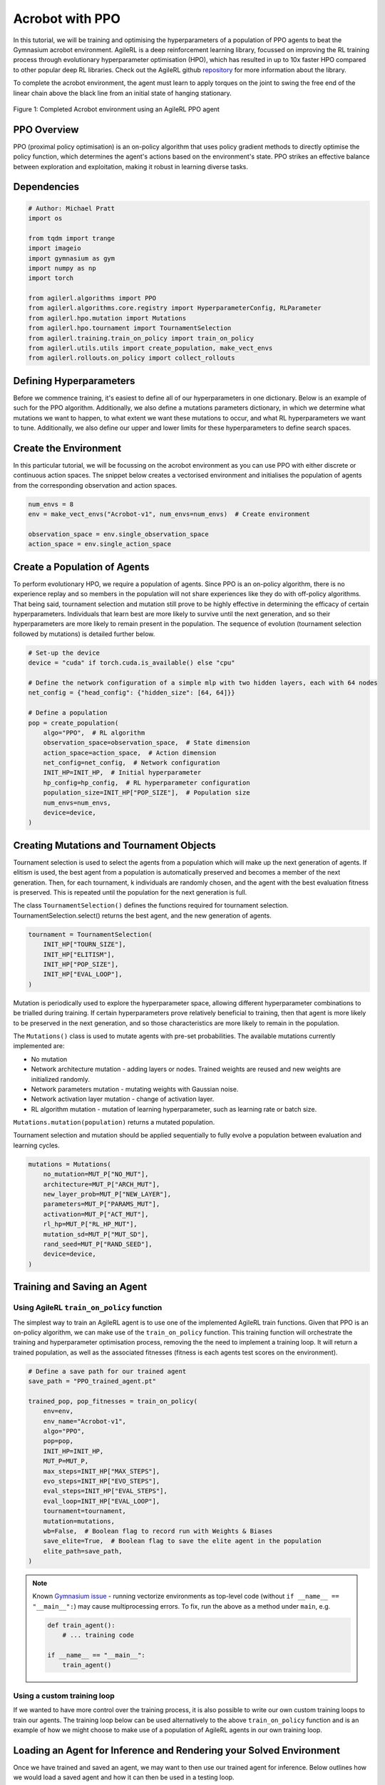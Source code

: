 .. _ppo_tutorial:

Acrobot with PPO
=================

In this tutorial, we will be training and optimising the hyperparameters of a population of PPO agents
to beat the Gymnasium acrobot environment. AgileRL is a deep reinforcement learning
library, focussed on improving the RL training process through evolutionary hyperparameter
optimisation (HPO), which has resulted in up to 10x faster HPO compared to other popular deep RL
libraries. Check out the AgileRL github
`repository <https://github.com/AgileRL/AgileRL/>`__
for more information about the library.

To complete the acrobot environment, the agent must learn to apply torques on the joint to swing the free end
of the linear chain above the black line from an initial state of hanging stationary.

.. figure:: ../gymnasium/agilerl_ppo_acrobot.gif
  :width: 400
  :alt: agent-environment-diagram
  :align: center

  Figure 1: Completed Acrobot environment using an AgileRL PPO agent


PPO Overview
------------
PPO (proximal policy optimisation) is an on-policy algorithm that uses policy gradient methods
to directly optimise the policy function, which determines the agent's actions based on the
environment's state. PPO strikes an effective balance between exploration and exploitation, making
it robust in learning diverse tasks.

Dependencies
------------

.. code-block:: python

    # Author: Michael Pratt
    import os

    from tqdm import trange
    import imageio
    import gymnasium as gym
    import numpy as np
    import torch

    from agilerl.algorithms import PPO
    from agilerl.algorithms.core.registry import HyperparameterConfig, RLParameter
    from agilerl.hpo.mutation import Mutations
    from agilerl.hpo.tournament import TournamentSelection
    from agilerl.training.train_on_policy import train_on_policy
    from agilerl.utils.utils import create_population, make_vect_envs
    from agilerl.rollouts.on_policy import collect_rollouts

Defining Hyperparameters
------------------------
Before we commence training, it's easiest to define all of our hyperparameters in one dictionary. Below is an example of
such for the PPO algorithm. Additionally, we also define a mutations parameters dictionary, in which we determine what
mutations we want to happen, to what extent we want these mutations to occur, and what RL hyperparameters we want to tune.
Additionally, we also define our upper and lower limits for these hyperparameters to define search spaces.

.. collapse:: Hyperparameter Configuration

    .. code-block:: python

        # Initial hyperparameters
        INIT_HP = {
            "POP_SIZE": 4,  # Population size
            "BATCH_SIZE": 128,  # Batch size
            "LR": 0.001,  # Learning rate
            "LEARN_STEP": 1024,  # Learning frequency
            "GAMMA": 0.99,  # Discount factor
            "GAE_LAMBDA": 0.95,  # Lambda for general advantage estimation
            "ACTION_STD_INIT": 0.6,  # Initial action standard deviation
            "CLIP_COEF": 0.2,  # Surrogate clipping coefficient
            "ENT_COEF": 0.01,  # Entropy coefficient
            "VF_COEF": 0.5,  # Value function coefficient
            "MAX_GRAD_NORM": 0.5,  # Maximum norm for gradient clipping
            "TARGET_KL": None,  # Target KL divergence threshold
            "UPDATE_EPOCHS": 4,  # Number of policy update epochs
            "TARGET_SCORE": 200.0,  # Target score that will beat the environment
            "MAX_STEPS": 150000,  # Maximum number of steps an agent takes in an environment
            "EVO_STEPS": 10000,  # Evolution frequency
            "EVAL_STEPS": None,  # Number of evaluation steps per episode
            "EVAL_LOOP": 3,  # Number of evaluation episodes
            "TOURN_SIZE": 2,  # Tournament size
            "ELITISM": True,  # Elitism in tournament selection
        }

        # Mutation parameters
        MUT_P = {
            # Mutation probabilities
            "NO_MUT": 0.4,  # No mutation
            "ARCH_MUT": 0.2,  # Architecture mutation
            "NEW_LAYER": 0.2,  # New layer mutation
            "PARAMS_MUT": 0.2,  # Network parameters mutation
            "ACT_MUT": 0.2,  # Activation layer mutation
            "RL_HP_MUT": 0.2,  # Learning HP mutation
            "MUT_SD": 0.1,  # Mutation strength
            "RAND_SEED": 42,  # Random seed
        }

        # RL hyperparameters configuration for mutation during training
        hp_config = HyperparameterConfig(
            lr = RLParameter(min=1e-4, max=1e-2),
            batch_size = RLParameter(min=8, max=1024),
        )


Create the Environment
----------------------
In this particular tutorial, we will be focussing on the acrobot environment as you can use PPO with
either discrete or continuous action spaces. The snippet below creates a vectorised environment and
initialises the population of agents from the corresponding observation and action spaces.

.. code-block:: python

    num_envs = 8
    env = make_vect_envs("Acrobot-v1", num_envs=num_envs)  # Create environment

    observation_space = env.single_observation_space
    action_space = env.single_action_space

Create a Population of Agents
-----------------------------
To perform evolutionary HPO, we require a population of agents. Since PPO is an on-policy algorithm, there is no
experience replay and so members in the population will not share experiences like they do with off-policy algorithms.
That being said, tournament selection and mutation still prove to be highly effective in determining the efficacy of
certain hyperparameters. Individuals that learn best are more likely to survive until the next generation, and so their
hyperparameters are more likely to remain present in the population. The sequence of evolution (tournament selection
followed by mutations) is detailed further below.

.. code-block:: python

    # Set-up the device
    device = "cuda" if torch.cuda.is_available() else "cpu"

    # Define the network configuration of a simple mlp with two hidden layers, each with 64 nodes
    net_config = {"head_config": {"hidden_size": [64, 64]}}

    # Define a population
    pop = create_population(
        algo="PPO",  # RL algorithm
        observation_space=observation_space,  # State dimension
        action_space=action_space,  # Action dimension
        net_config=net_config,  # Network configuration
        INIT_HP=INIT_HP,  # Initial hyperparameter
        hp_config=hp_config,  # RL hyperparameter configuration
        population_size=INIT_HP["POP_SIZE"],  # Population size
        num_envs=num_envs,
        device=device,
    )

Creating Mutations and Tournament Objects
-----------------------------------------
Tournament selection is used to select the agents from a population which will make up the next generation of agents. If
elitism is used, the best agent from a population is automatically preserved and becomes a member of the next generation.
Then, for each tournament, k individuals are randomly chosen, and the agent with the best evaluation fitness is preserved.
This is repeated until the population for the next generation is full.

The class ``TournamentSelection()`` defines the functions required for tournament selection. TournamentSelection.select()
returns the best agent, and the new generation of agents.

.. code-block:: python

    tournament = TournamentSelection(
        INIT_HP["TOURN_SIZE"],
        INIT_HP["ELITISM"],
        INIT_HP["POP_SIZE"],
        INIT_HP["EVAL_LOOP"],
    )

Mutation is periodically used to explore the hyperparameter space, allowing different hyperparameter combinations to be
trialled during training. If certain hyperparameters prove relatively beneficial to training, then that agent is more
likely to be preserved in the next generation, and so those characteristics are more likely to remain in the population.

The ``Mutations()`` class is used to mutate agents with pre-set probabilities. The available mutations currently implemented are:

* No mutation
* Network architecture mutation - adding layers or nodes. Trained weights are reused and new weights are initialized randomly.
* Network parameters mutation - mutating weights with Gaussian noise.
* Network activation layer mutation - change of activation layer.
* RL algorithm mutation - mutation of learning hyperparameter, such as learning rate or batch size.

``Mutations.mutation(population)`` returns a mutated population.

Tournament selection and mutation should be applied sequentially to fully evolve a population between evaluation and learning cycles.

.. code-block:: python

    mutations = Mutations(
        no_mutation=MUT_P["NO_MUT"],
        architecture=MUT_P["ARCH_MUT"],
        new_layer_prob=MUT_P["NEW_LAYER"],
        parameters=MUT_P["PARAMS_MUT"],
        activation=MUT_P["ACT_MUT"],
        rl_hp=MUT_P["RL_HP_MUT"],
        mutation_sd=MUT_P["MUT_SD"],
        rand_seed=MUT_P["RAND_SEED"],
        device=device,
    )

Training and Saving an Agent
----------------------------

Using AgileRL ``train_on_policy`` function
~~~~~~~~~~~~~~~~~~~~~~~~~~~~~~~~~~~~~~~~~~
The simplest way to train an AgileRL agent is to use one of the implemented AgileRL train functions.
Given that PPO is an on-policy algorithm, we can make use of the ``train_on_policy`` function. This
training function will orchestrate the training and hyperparameter optimisation process, removing the
the need to implement a training loop. It will return a trained population, as well as the associated
fitnesses (fitness is each agents test scores on the environment).

.. code-block:: python

    # Define a save path for our trained agent
    save_path = "PPO_trained_agent.pt"

    trained_pop, pop_fitnesses = train_on_policy(
        env=env,
        env_name="Acrobot-v1",
        algo="PPO",
        pop=pop,
        INIT_HP=INIT_HP,
        MUT_P=MUT_P,
        max_steps=INIT_HP["MAX_STEPS"],
        evo_steps=INIT_HP["EVO_STEPS"],
        eval_steps=INIT_HP["EVAL_STEPS"],
        eval_loop=INIT_HP["EVAL_LOOP"],
        tournament=tournament,
        mutation=mutations,
        wb=False,  # Boolean flag to record run with Weights & Biases
        save_elite=True,  # Boolean flag to save the elite agent in the population
        elite_path=save_path,
    )

.. note::

   Known `Gymnasium issue <https://github.com/Farama-Foundation/Gymnasium/issues/722>`_ - running vectorize environments as top-level code (without ``if __name__ == "__main__":``) may cause multiprocessing errors. To fix, run the above as a method under ``main``, e.g.

   .. code-block:: python

      def train_agent():
          # ... training code

      if __name__ == "__main__":
          train_agent()

Using a custom training loop
~~~~~~~~~~~~~~~~~~~~~~~~~~~~
If we wanted to have more control over the training process, it is also possible to write our own custom
training loops to train our agents. The training loop below can be used alternatively to the above ``train_on_policy``
function and is an example of how we might choose to make use of a population of AgileRL agents in our own training loop.

.. collapse:: Custom Training Loop

    .. code-block:: python

        total_steps = 0

        # TRAINING LOOP
        print("Training...")
        pbar = trange(INIT_HP["MAX_STEPS"], unit="step")
        while np.less([agent.steps[-1] for agent in pop], INIT_HP["MAX_STEPS"]).all():
            pop_episode_scores = []
            for agent in pop:  # Loop through population
                collect_rollouts(agent, env)
                agent.learn() # Learn according to agent's RL algorithm

                agent.steps[-1] += steps
                pop_episode_scores.append(completed_episode_scores)

            # Evaluate population
            fitnesses = [
                agent.test(
                    env,
                    max_steps=INIT_HP["EVAL_STEPS"],
                    loop=INIT_HP["EVAL_LOOP"],
                )
                for agent in pop
            ]
            mean_scores = [
                (
                    np.mean(episode_scores)
                    if len(episode_scores) > 0
                    else "0 completed episodes"
                )
                for episode_scores in pop_episode_scores
            ]

            print(f"--- Global steps {total_steps} ---")
            print(f"Steps {[agent.steps[-1] for agent in pop]}")
            print(f"Scores: {mean_scores}")
            print(f'Fitnesses: {["%.2f"%fitness for fitness in fitnesses]}')
            print(
                f'5 fitness avgs: {["%.2f"%np.mean(agent.fitness[-5:]) for agent in pop]}'
            )

            # Tournament selection and population mutation
            elite, pop = tournament.select(pop)
            pop = mutations.mutation(pop)

            # Update step counter
            for agent in pop:
                agent.steps.append(agent.steps[-1])

        # Save the trained algorithm
        elite.save_checkpoint(save_path)

        pbar.close()
        env.close()


Loading an Agent for Inference and Rendering your Solved Environment
--------------------------------------------------------------------
Once we have trained and saved an agent, we may want to then use our trained agent for inference. Below outlines
how we would load a saved agent and how it can then be used in a testing loop.

Load agent
~~~~~~~~~~
.. code-block:: python

    ppo = PPO.load(save_path, device=device)

Test loop for inference
~~~~~~~~~~~~~~~~~~~~~~~

.. code-block:: python

    test_env = gym.make("Acrobot-v1", render_mode="rgb_array")
    rewards = []
    frames = []
    testing_eps = 7
    max_testing_steps = 1000
    with torch.no_grad():
        for ep in range(testing_eps):
            obs = test_env.reset()[0]  # Reset environment at start of episode
            score = 0

            for step in range(max_testing_steps):
                # Get next action from agent
                action, *_ = ppo.get_action(obs)
                action = action.squeeze()

                # Save the frame for this step and append to frames list
                frame = test_env.render()
                frames.append(frame)

                # Take the action in the environment
                obs, reward, terminated, truncated, _ = test_env.step(action)

                # Collect the score
                score += reward

                # Break if environment 0 is done or truncated
                if terminated or truncated:
                    break

            # Collect and print episodic reward
            rewards.append(score)
            print("-" * 15, f"Episode: {ep}", "-" * 15)
            print("Episodic Reward: ", rewards[-1])

        test_env.close()

Save test episosdes as a gif
~~~~~~~~~~~~~~~~~~~~~~~~~~~~
.. code-block:: python

    gif_path = "./videos/"
    os.makedirs(gif_path, exist_ok=True)
    imageio.mimwrite(os.path.join("./videos/", "ppo_acrobot.gif"), frames, loop=0)
    mean_fitness = np.mean(rewards)
